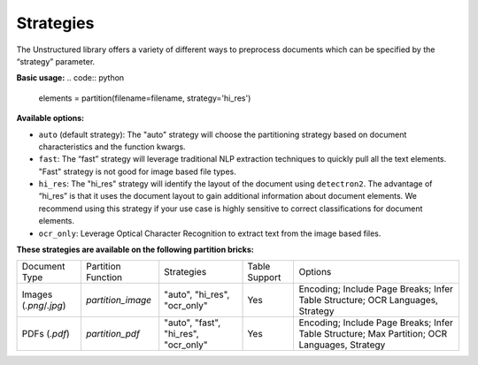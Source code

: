 Strategies
==========

The Unstructured library offers a variety of different ways to preprocess documents which can be specified by the “strategy” parameter.

**Basic usage:**
.. code:: python

    elements = partition(filename=filename, strategy='hi_res')

**Available options:**

* ``auto`` (default strategy): The "auto" strategy will choose the partitioning strategy based on document characteristics and the function kwargs.
* ``fast``: The “fast” strategy will leverage traditional NLP extraction techniques to quickly pull all the text elements. "Fast" strategy is not good for image based file types.
* ``hi_res``: The "hi_res" strategy will identify the layout of the document using ``detectron2``. The advantage of “hi_res” is that it uses the document layout to gain additional information about document elements. We recommend using this strategy if your use case is highly sensitive to correct classifications for document elements.
* ``ocr_only``: Leverage Optical Character Recognition to extract text from the image based files. 

**These strategies are available on the following partition bricks:**

+-------------------------------------------+--------------------------------+----------------------------------------+----------------+------------------------------------------------------------------------------------------------------------------+
| Document Type                             | Partition Function             | Strategies                             | Table Support  | Options                                                                                                          |
+-------------------------------------------+--------------------------------+----------------------------------------+----------------+------------------------------------------------------------------------------------------------------------------+
| Images (`.png`/`.jpg`)                    | `partition_image`              | "auto", "hi_res", "ocr_only"           | Yes            | Encoding; Include Page Breaks; Infer Table Structure; OCR Languages, Strategy                                    |
+-------------------------------------------+--------------------------------+----------------------------------------+----------------+------------------------------------------------------------------------------------------------------------------+
| PDFs (`.pdf`)                             | `partition_pdf`                | "auto", "fast", "hi_res", "ocr_only"   | Yes            | Encoding; Include Page Breaks; Infer Table Structure; Max Partition; OCR Languages, Strategy                     |
+-------------------------------------------+--------------------------------+----------------------------------------+----------------+------------------------------------------------------------------------------------------------------------------+